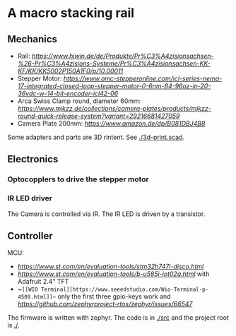 * A macro stacking rail

** Mechanics
- Rail: [[HiWin KK5002P][https://www.hiwin.de/de/Produkte/Pr%C3%A4zisionsachsen-%26-Pr%C3%A4zisions-Systeme/Pr%C3%A4zisionsachsen-KK-KF/KK/KK5002P150A1F0/p/10.00011]]
- Stepper Motor: [[iCL Series NEMA 17 Integrated Closed Loop Stepper Motor][https://www.omc-stepperonline.com/icl-series-nema-17-integrated-closed-loop-stepper-motor-0-6nm-84-96oz-in-20-36vdc-w-14-bit-encoder-icl42-06]]
- Arca Swiss Clamp round, diameter 60mm: [[link to mjkzz][https://www.mjkzz.de/collections/camera-plates/products/mjkzz-round-quick-release-system?variant=29216681427059]]
- Camera Plate 200mm: [[LEOFOTO Quick Release Plate PL-200 ][https://www.amazon.de/dp/B081DBJ4B8]]

Some adapters and parts are 3D rintent. See [[./3d-print.scad]].

** Electronics
*** Optocopplers to drive the stepper motor
*** IR LED driver
The Camera is controlled via IR. The IR LED is driven by a transistor.

** Controller
MCU:
- [[STM32H747I-DISCO][https://www.st.com/en/evaluation-tools/stm32h747i-disco.html]]
- [[B-U585I-IOT02A][https://www.st.com/en/evaluation-tools/b-u585i-iot02a.html]] with Adafruit 2.4" TFT
- ~~[[WIO Terminal][https://www.seeedstudio.com/Wio-Terminal-p-4509.html]]~~ only the first three gpio-keys work and [[PWM is not clear][https://github.com/zephyrproject-rtos/zephyr/issues/66547]]

The firmware is written with zephyr. The code is in [[./src]] and the project root is [[./]].